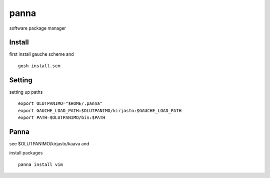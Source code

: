 panna
=====

software package manager

Install
-------

first install gauche scheme
and
::
  gosh install.scm

Setting
-------

setting up paths
::
  export OLUTPANIMO="$HOME/.panna"
  export GAUCHE_LOAD_PATH=$OLUTPANIMO/kirjasto:$GAUCHE_LOAD_PATH
  export PATH=$OLUTPANIMO/bin:$PATH

Panna
--------

see $OLUTPANIMO/kirjasto/kaava and

install packages
::
  panna install vim






